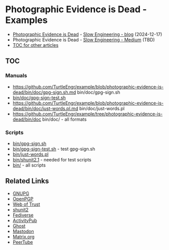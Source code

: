 * Photographic Evidence is Dead - Examples

+ [[https://slowengineering.wordpress.com/2024/12/17/photographic-evidence-is-dead/][Photographic Evidence is Dead]] - [[https://slowengineering.wordpress.com/][Slow Engineering - blog]] (2024-12-17)
+ Photographic Evidence is Dead - [[https://medium.com/slow-engineering][Slow Engineering - Medium]] (TBD)
+ [[https://github.com/TurtleEngr/example/blob/develop/README.org][TOC for other articles]]

** TOC
*** Manuals
+ https://github.com/TurtleEngr/example/blob/photographic-evidence-is-dead/bin/doc/gpg-sign.sh.md bin/doc/gpg-sign.sh
+ [[https://github.com/TurtleEngr/example/blob/photographic-evidence-is-dead/bin/gpg-sign-test.sh][bin/doc/gpg-sign-test.sh]]
+ https://github.com/TurtleEngr/example/blob/photographic-evidence-is-dead/bin/doc/just-words.pl.md bin/doc/just-words.pl
+ https://github.com/TurtleEngr/example/tree/photographic-evidence-is-dead/bin/doc bin/doc/ - all formats

*** Scripts
+ [[https://github.com/TurtleEngr/example/blob/photographic-evidence-is-dead/bin/gpg-sign.sh][bin/gpg-sign.sh]]
+ [[https://github.com/TurtleEngr/example/blob/photographic-evidence-is-dead/bin/gpg-sign-test.sh][bin/gpg-sign-test.sh]] - test gpg-sign.sh
+ [[https://github.com/TurtleEngr/example/blob/photographic-evidence-is-dead/bin/bin/just-words.pl][bin/just-words.pl]]
+ [[https://github.com/TurtleEngr/example/blob/photographic-evidence-is-dead/bin/bin/shunit2.1][bin/shunit2.1]] - needed for test scripts
+ [[https://github.com/TurtleEngr/example/tree/photographic-evidence-is-dead/bin][bin/]] - all scripts

** Related Links
+ [[http://www.gnupg.org/][GNUPG]]
+ [[http://www.openpgp.org/][OpenPGP]]
+ [[https://web.archive.org/web/20240904234347/https://en.wikipedia.org/wiki/Web_of_trust][Web of Trust]]
+ [[https://github.com/kward/shunit2][shunit2]]
+ [[https://en.wikipedia.org/wiki/Fediverse][Fediverse]]
+ [[https://en.wikipedia.org/wiki/ActivityPub][ActivityPub]]
+ [[https://en.wikipedia.org/wiki/Ghost_(blogging_platform)][Ghost]]
+ [[https://en.wikipedia.org/wiki/Mastodon_(social_network)][Mastodon]]
+ [[https://matrix.org/][Matrix.org]]
+ [[https://en.wikipedia.org/wiki/PeerTube][PeerTube]]
